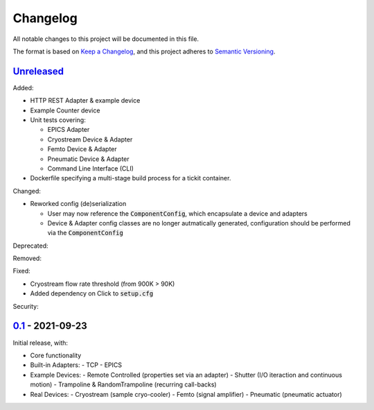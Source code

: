 Changelog
=========

All notable changes to this project will be documented in this file.

The format is based on `Keep a Changelog <https://keepachangelog.com/en/1.0.0/>`_,
and this project adheres to `Semantic Versioning <https://semver.org/spec/v2.0.0.html>`_.


Unreleased_
-----------

Added:

- HTTP REST Adapter & example device
- Example Counter device
- Unit tests covering:

  - EPICS Adapter
  - Cryostream Device & Adapter
  - Femto Device & Adapter
  - Pneumatic Device & Adapter
  - Command Line Interface (CLI)
- Dockerfile specifying a multi-stage build process for a tickit container.

Changed:

- Reworked config (de)serialization
  
  - User may now reference the :code:`ComponentConfig`, which encapsulate a device and adapters
  - Device & Adapter config classes are no longer autmatically generated, configuration should be performed via the :code:`ComponentConfig`

Deprecated:

Removed:

Fixed:

- Cryostream flow rate threshold (from 900K > 90K)
- Added dependency on Click to :code:`setup.cfg`

Security:

0.1_ - 2021-09-23
-----------------

Initial release, with:

- Core functionality
- Built-in Adapters:
  - TCP
  - EPICS
- Example Devices:
  - Remote Controlled (properties set via an adapter)
  - Shutter (I/O iteraction and continuous motion)
  - Trampoline & RandomTrampoline (recurring call-backs)
- Real Devices:
  - Cryostream (sample cryo-cooler)
  - Femto (signal amplifier)
  - Pneumatic (pneumatic actuator)

.. _Unreleased: ../../compare/0.2...HEAD
.. _0.2: ../../compare/0.1...0.2
.. _0.1: ../../releases/tag/0.1
